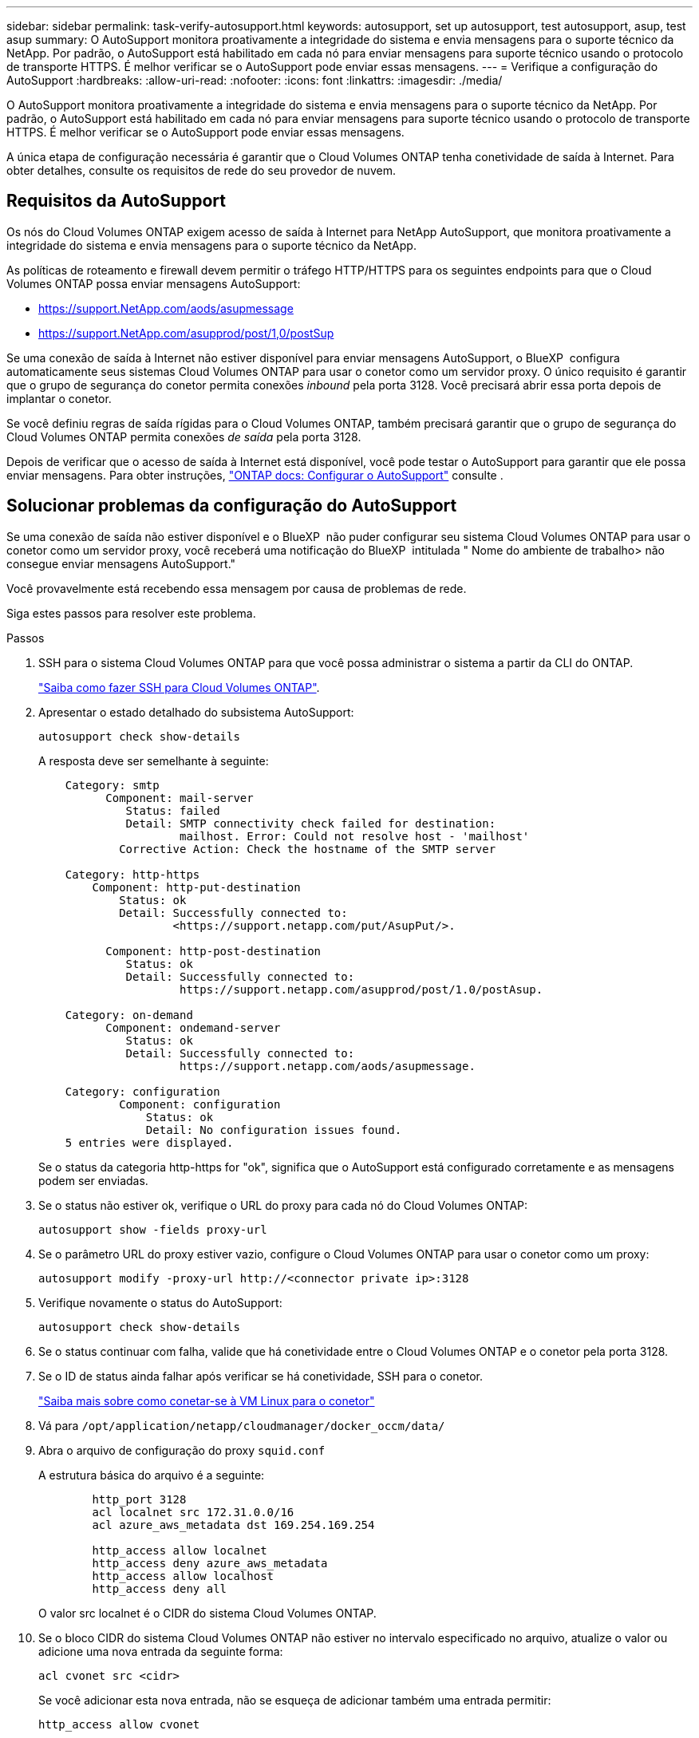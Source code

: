 ---
sidebar: sidebar 
permalink: task-verify-autosupport.html 
keywords: autosupport, set up autosupport, test autosupport, asup, test asup 
summary: O AutoSupport monitora proativamente a integridade do sistema e envia mensagens para o suporte técnico da NetApp. Por padrão, o AutoSupport está habilitado em cada nó para enviar mensagens para suporte técnico usando o protocolo de transporte HTTPS. É melhor verificar se o AutoSupport pode enviar essas mensagens. 
---
= Verifique a configuração do AutoSupport
:hardbreaks:
:allow-uri-read: 
:nofooter: 
:icons: font
:linkattrs: 
:imagesdir: ./media/


[role="lead"]
O AutoSupport monitora proativamente a integridade do sistema e envia mensagens para o suporte técnico da NetApp. Por padrão, o AutoSupport está habilitado em cada nó para enviar mensagens para suporte técnico usando o protocolo de transporte HTTPS. É melhor verificar se o AutoSupport pode enviar essas mensagens.

A única etapa de configuração necessária é garantir que o Cloud Volumes ONTAP tenha conetividade de saída à Internet. Para obter detalhes, consulte os requisitos de rede do seu provedor de nuvem.



== Requisitos da AutoSupport

Os nós do Cloud Volumes ONTAP exigem acesso de saída à Internet para NetApp AutoSupport, que monitora proativamente a integridade do sistema e envia mensagens para o suporte técnico da NetApp.

As políticas de roteamento e firewall devem permitir o tráfego HTTP/HTTPS para os seguintes endpoints para que o Cloud Volumes ONTAP possa enviar mensagens AutoSupport:

* https://support.NetApp.com/aods/asupmessage
* https://support.NetApp.com/asupprod/post/1,0/postSup


Se uma conexão de saída à Internet não estiver disponível para enviar mensagens AutoSupport, o BlueXP  configura automaticamente seus sistemas Cloud Volumes ONTAP para usar o conetor como um servidor proxy. O único requisito é garantir que o grupo de segurança do conetor permita conexões _inbound_ pela porta 3128. Você precisará abrir essa porta depois de implantar o conetor.

Se você definiu regras de saída rígidas para o Cloud Volumes ONTAP, também precisará garantir que o grupo de segurança do Cloud Volumes ONTAP permita conexões _de saída_ pela porta 3128.

Depois de verificar que o acesso de saída à Internet está disponível, você pode testar o AutoSupport para garantir que ele possa enviar mensagens. Para obter instruções, https://docs.netapp.com/us-en/ontap/system-admin/setup-autosupport-task.html["ONTAP docs: Configurar o AutoSupport"^] consulte .



== Solucionar problemas da configuração do AutoSupport

Se uma conexão de saída não estiver disponível e o BlueXP  não puder configurar seu sistema Cloud Volumes ONTAP para usar o conetor como um servidor proxy, você receberá uma notificação do BlueXP  intitulada " Nome do ambiente de trabalho> não consegue enviar mensagens AutoSupport."

Você provavelmente está recebendo essa mensagem por causa de problemas de rede.

Siga estes passos para resolver este problema.

.Passos
. SSH para o sistema Cloud Volumes ONTAP para que você possa administrar o sistema a partir da CLI do ONTAP.
+
link:task-connecting-to-otc.html["Saiba como fazer SSH para Cloud Volumes ONTAP"].

. Apresentar o estado detalhado do subsistema AutoSupport:
+
`autosupport check show-details`

+
A resposta deve ser semelhante à seguinte:

+
[listing]
----
    Category: smtp
          Component: mail-server
             Status: failed
             Detail: SMTP connectivity check failed for destination:
                     mailhost. Error: Could not resolve host - 'mailhost'
            Corrective Action: Check the hostname of the SMTP server

    Category: http-https
        Component: http-put-destination
            Status: ok
            Detail: Successfully connected to:
                    <https://support.netapp.com/put/AsupPut/>.

          Component: http-post-destination
             Status: ok
             Detail: Successfully connected to:
                     https://support.netapp.com/asupprod/post/1.0/postAsup.

    Category: on-demand
          Component: ondemand-server
             Status: ok
             Detail: Successfully connected to:
                     https://support.netapp.com/aods/asupmessage.

    Category: configuration
            Component: configuration
                Status: ok
                Detail: No configuration issues found.
    5 entries were displayed.
----
+
Se o status da categoria http-https for "ok", significa que o AutoSupport está configurado corretamente e as mensagens podem ser enviadas.

. Se o status não estiver ok, verifique o URL do proxy para cada nó do Cloud Volumes ONTAP:
+
`autosupport show -fields proxy-url`

. Se o parâmetro URL do proxy estiver vazio, configure o Cloud Volumes ONTAP para usar o conetor como um proxy:
+
`autosupport modify -proxy-url \http://<connector private ip>:3128`

. Verifique novamente o status do AutoSupport:
+
`autosupport check show-details`

. Se o status continuar com falha, valide que há conetividade entre o Cloud Volumes ONTAP e o conetor pela porta 3128.
. Se o ID de status ainda falhar após verificar se há conetividade, SSH para o conetor.
+
https://docs.netapp.com/us-en/bluexp-setup-admin/task-maintain-connectors.html#connect-to-the-linux-vm["Saiba mais sobre como conetar-se à VM Linux para o conetor"^]

. Vá para `/opt/application/netapp/cloudmanager/docker_occm/data/`
. Abra o arquivo de configuração do proxy `squid.conf`
+
A estrutura básica do arquivo é a seguinte:

+
[listing]
----
        http_port 3128
        acl localnet src 172.31.0.0/16
        acl azure_aws_metadata dst 169.254.169.254

        http_access allow localnet
        http_access deny azure_aws_metadata
        http_access allow localhost
        http_access deny all
----
+
O valor src localnet é o CIDR do sistema Cloud Volumes ONTAP.

. Se o bloco CIDR do sistema Cloud Volumes ONTAP não estiver no intervalo especificado no arquivo, atualize o valor ou adicione uma nova entrada da seguinte forma:
+
`acl cvonet src <cidr>`

+
Se você adicionar esta nova entrada, não se esqueça de adicionar também uma entrada permitir:

+
`http_access allow cvonet`

+
Aqui está um exemplo:

+
[listing]
----
        http_port 3128
        acl localnet src 172.31.0.0/16
        acl cvonet src 172.33.0.0/16
        acl azure_aws_metadata dst 169.254.169.254

        http_access allow localnet
        http_access allow cvonet
        http_access deny azure_aws_metadata
        http_access allow localhost
        http_access deny all
----
. Depois de editar o arquivo de configuração, reinicie o contentor proxy como sudo:
+
`docker restart squid`

. Volte para a CLI do Cloud Volumes ONTAP e verifique se o Cloud Volumes ONTAP pode enviar mensagens do AutoSupport:
+
`autosupport check show-details`



